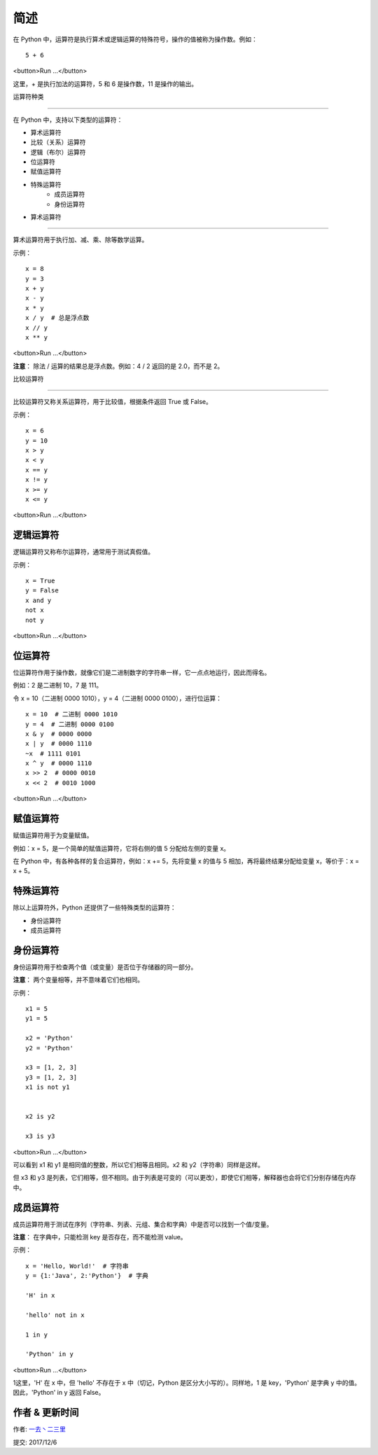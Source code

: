 简述
================

在 Python 中，运算符是执行算术或逻辑运算的特殊符号，操作的值被称为操作数。例如：

::

    5 + 6

<button>Run ...</button>


这里，+ 是执行加法的运算符，5 和 6 是操作数，11 是操作的输出。



运算符种类

----------------

在 Python 中，支持以下类型的运算符：



- 算术运算符
- 比较（关系）运算符
- 逻辑（布尔）运算符
- 位运算符
- 赋值运算符
- 特殊运算符
   - 成员运算符
   - 身份运算符
- 算术运算符

----------------

算术运算符用于执行加、减、乘、除等数学运算。


+------------+-----------------------------------------------------------+-------------------------------+
|  运算符    |                  含义                                     |          示例                 |
+============+===========================================================+===============================+
|   +        | 	        加 - 两个操作数相加，或者一元加                  |          x + y                |
+------------+-----------------------------------------------------------+-------------------------------+
|   -        | 	        减 - 两个操作数相减，或者一元减   	           |          x - y                |
+------------+-----------------------------------------------------------+-------------------------------+
|   *        | 	   乘 - 两个操作数相乘，或是返回一个被重复若干次的字符串 | 	    x * y                   |
+------------+-----------------------------------------------------------+-------------------------------+
|   /	     |         除 - 两个操作数相除（总是浮点数）                 |          x / y                |
+------------+-----------------------------------------------------------+-------------------------------+	
|   %        | 	        取模 - 返回除法（/）的余数	                      |          x % y（x/y 的余数）  |
+------------+-----------------------------------------------------------+-------------------------------+
|  //	     |         取整除 - 返回商的整数部分                         | 	     x // y               |
+------------+-----------------------------------------------------------+-------------------------------+
|   **       | 	        幂 - 返回 x 的 y 次幂	                           |           x ** y              |
+------------+-----------------------------------------------------------+-------------------------------+



示例：

::

    x = 8
    y = 3
    x + y
    x - y
    x * y
    x / y  # 总是浮点数
    x // y
    x ** y

<button>Run ...</button>


**注意**： 除法 / 运算的结果总是浮点数。例如：4 / 2 返回的是 2.0，而不是 2。

比较运算符

----------------

比较运算符又称关系运算符，用于比较值，根据条件返回 True 或 False。

+------------+-----------------------------------------------------------+-------------------------------+
|   运算符   | 	                    含义                              | 	          示例              |                  
+============+===========================================================+===============================+
|    >       | 	        大于 - 如果左操作数大于右操作数，则为 True       | 	          x > y             | 
+------------+-----------------------------------------------------------+-------------------------------+
|    < 	     |   小于 - 如果左操作数小于右操作数，则为 True	            |                 x < y         | 
+------------+-----------------------------------------------------------+-------------------------------+
|    ==	     |      等于 - 如果两个操作数相等，则为 True	               |              x == y           | 
+------------+-----------------------------------------------------------+-------------------------------+
|    !=	     |         不等于 - 如果两个操作数不相等，则为 True          |              x != y           | 
+------------+-----------------------------------------------------------+-------------------------------+	
|    >=	     |    大于等于 - 如果左操作数大于或等于右操作数，则为 True   |               x >= y          | 
+------------+-----------------------------------------------------------+-------------------------------+
|    <=	     |   小于等于 - 如果左操作数小于或等于右操作数，则为 True    |                x <= y         | 
+------------+-----------------------------------------------------------+-------------------------------+

示例：

::

    x = 6
    y = 10
    x > y
    x < y
    x == y
    x != y
    x >= y
    x <= y

<button>Run ...</button>


逻辑运算符
----------------

逻辑运算符又称布尔运算符，通常用于测试真假值。


+------------+-----------------------------------------------------------+-------------------------------+
|    运算符  |     含义	                                                |        示例                   |
+============+===========================================================+===============================+
|    and     |    逻辑与 - 如果两个操作数都为 True，则为 True	          |     x and y                   |
+------------+-----------------------------------------------------------+-------------------------------+
|    or	     |       逻辑或 - 如果任一操作数为 True，则为 True	       |      x or y                   |
+------------+-----------------------------------------------------------+-------------------------------+
|   not	     |     逻辑非 - 如果操作数为 False，则为 True（补数）	     |               not x           |
+------------+-----------------------------------------------------------+-------------------------------+

示例：


::

    x = True
    y = False
    x and y
    not x
    not y


<button>Run ...</button>


位运算符
----------------

位运算符作用于操作数，就像它们是二进制数字的字符串一样，它一点点地运行，因此而得名。

+------------+-----------------------------------------------------------+-------------------------------+
|运算符      |	        含义                                              |	示例                        |
+============+===========================================================+===============================+
|  &         |	     按位与（AND）                                       |	x & y                       |  
+------------+-----------------------------------------------------------+-------------------------------+
|  |         |	     按位或（OR）                                        |	x | y                       |
+------------+-----------------------------------------------------------+-------------------------------+
|  ~         |	按位翻转/取反（NOT）                                     |	  ~x                         |
+------------+-----------------------------------------------------------+-------------------------------+
|   ^        |	按位异或（XOR）                                          |	x ^ y                      |
+------------+-----------------------------------------------------------+-------------------------------+
|   >>       |	   按位右移                                              |	x >> 2                       |     
+------------+-----------------------------------------------------------+-------------------------------+
|   <<       |	   按位左移                                              |	x << 2                       | 
+------------+-----------------------------------------------------------+-------------------------------+

例如：2 是二进制 10，7 是 111。

令 x = 10（二进制 0000 1010），y = 4（二进制 0000 0100），进行位运算：

::

    x = 10  # 二进制 0000 1010
    y = 4  # 二进制 0000 0100
    x & y  # 0000 0000
    x | y  # 0000 1110
    ~x  # 1111 0101
    x ^ y  # 0000 1110
    x >> 2  # 0000 0010
    x << 2  # 0010 1000

<button>Run ...</button>


赋值运算符
----------------

赋值运算符用于为变量赋值。

例如：x = 5，是一个简单的赋值运算符，它将右侧的值 5 分配给左侧的变量 x。

在 Python 中，有各种各样的复合运算符，例如：x += 5，先将变量 x 的值与 5 相加，再将最终结果分配给变量 x，等价于：x = x + 5。


+------------+-----------------------------------------------------------+-------------------------------+
| 运算符     | 	      示例                                            | 	等价于                      | 
+============+===========================================================+===============================+
| =          | 	x = 5                                                    | 	x = 5（相同）                | 
+------------+-----------------------------------------------------------+-------------------------------+
| +=         | 	x += 5                                                   | 	x = x + 5                    | 
+------------+-----------------------------------------------------------+-------------------------------+
| -=         | 	x -= 5                                                   | 	x = x - 5                    | 
+------------+-----------------------------------------------------------+-------------------------------+
| *=         | 	x *= 5                                                   | 	x = x * 5                    | 
+------------+-----------------------------------------------------------+-------------------------------+
| /=         | 	x /= 5                                                   | 	x = x / 5                    |  
+------------+-----------------------------------------------------------+-------------------------------+
| %=         | 	x %= 5                                                   | 	x = x % 5                    | 
+------------+-----------------------------------------------------------+-------------------------------+
| //=        | 	x //= 5	                                                 |      x = x // 5               | 
+------------+-----------------------------------------------------------+-------------------------------+
| **=        |  x **= 5                                                  | 	x = x ** 5                   |
+------------+-----------------------------------------------------------+-------------------------------+
| &=         | 	x &= 5                                                   |      x = x & 5                | 
+------------+-----------------------------------------------------------+-------------------------------+
| =          | 	x = 5                                                    | 	x = x | 5                    | 
+------------+-----------------------------------------------------------+-------------------------------+
| ^=         | 	x ^= 5	                                                 |      x = x ^ 5                | 
+------------+-----------------------------------------------------------+-------------------------------+
| >>=        | 	x >>= 5                                                  |       x = x >>                | 
+------------+-----------------------------------------------------------+-------------------------------+
| <<=        | 	x <<= 5                                                  | 	x = x << |                   |
+------------+-----------------------------------------------------------+-------------------------------+

特殊运算符
----------------

除以上运算符外，Python 还提供了一些特殊类型的运算符：

- 身份运算符
- 成员运算符


身份运算符
----------------

身份运算符用于检查两个值（或变量）是否位于存储器的同一部分。

**注意**： 两个变量相等，并不意味着它们也相同。


+------------+-----------------------------------------------------------+-------------------------------+
|   运算符   |	含义                                                      |	示例                        |
+============+===========================================================+===============================+
|    is      |	如果操作数相同，则为 True（引用同一个对象）              |	x is True                     |
+------------+-----------------------------------------------------------+-------------------------------+
|   is not   |	如果操作数不相同，则为 True（引用不同的对象）            |	x is not True                |
+------------+-----------------------------------------------------------+-------------------------------+

示例：

::

    x1 = 5
    y1 = 5

    x2 = 'Python'
    y2 = 'Python'

    x3 = [1, 2, 3]
    y3 = [1, 2, 3]
    x1 is not y1


    x2 is y2

    x3 is y3

<button>Run ...</button>


可以看到 x1 和 y1 是相同值的整数，所以它们相等且相同。x2 和 y2（字符串）同样是这样。

但 x3 和 y3 是列表，它们相等，但不相同。由于列表是可变的（可以更改），即使它们相等，解释器也会将它们分别存储在内存中。

成员运算符
----------------

成员运算符用于测试在序列（字符串、列表、元组、集合和字典）中是否可以找到一个值/变量。

**注意**： 在字典中，只能检测 key 是否存在，而不能检测 value。

+------------+-----------------------------------------------------------+-------------------------------+
|   运算符   |	含义                                                      |	示例                        |
+============+===========================================================+===============================+
|    in      |	如果在序列中找到值/变量，则为 True                       |	5 in x                     |
+------------+-----------------------------------------------------------+-------------------------------+
|   not in   |	如果在序列中没有找到值/变量，则为 True                   |	5 not in x                   |
+------------+-----------------------------------------------------------+-------------------------------+


示例：


::

    x = 'Hello, World!'  # 字符串
    y = {1:'Java', 2:'Python'}  # 字典

    'H' in x

    'hello' not in x

    1 in y

    'Python' in y

<button>Run ...</button>

1这里，'H' 在 x 中，但 'hello' 不存在于 x 中（切记，Python 是区分大小写的）。同样地，1 是 key，'Python' 是字典 y 中的值。因此，'Python' in y 返回 False。


作者 & 更新时间
------------------------------------
作者: `一去丶二三里 <http://blog.csdn.net/liang19890820>`_

提交: 2017/12/6

